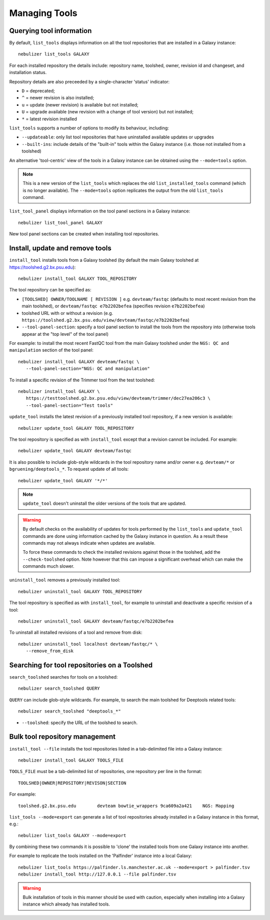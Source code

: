==============
Managing Tools
==============

Querying tool information
-------------------------

By default, ``list_tools`` displays information on all the tool
repositories that are installed in a Galaxy instance:

::

  nebulizer list_tools GALAXY

For each installed repository the details include: repository name,
toolshed, owner, revision id and changeset, and installation status.

Repository details are also preceeded by a single-character 'status'
indicator:

* ``D`` = deprecated;
* ``^`` = newer revision is also installed;
* ``u`` = update (newer revision) is available but not installed;
* ``U`` = upgrade available (new revision with a change of tool
  version) but not installed;
* ``*`` = latest revision installed

``list_tools`` supports a number of options to modify its
behaviour, including:

* ``--updateable``: only list tool repositories that have uninstalled
  available updates or upgrades
* ``--built-ins``: include details of the "built-in" tools within the
  Galaxy instance (i.e. those not installed from a toolshed)

An alternative 'tool-centric' view of the tools in a Galaxy instance
can be obtained using the ``--mode=tools`` option.

.. note::
   
   This is a new version of the ``list_tools`` which replaces the
   old ``list_installed_tools`` command (which is no longer
   available). The ``--mode=tools`` option replicates the output
   from the old ``list_tools`` command.

``list_tool_panel`` displays information on the tool panel
sections in a Galaxy instance:

::

   nebulizer list_tool_panel GALAXY

New tool panel sections can be created when installing tool
repositories.
  
Install, update and remove tools
--------------------------------

``install_tool`` installs tools from a Galaxy toolshed (by default
the main Galaxy toolshed at https://toolshed.g2.bx.psu.edu):

::
   
   nebulizer install_tool GALAXY TOOL_REPOSITORY

The tool repository can be specified as:

* ``[TOOLSHED] OWNER/TOOLNAME [ REVISION ]`` e.g.
  ``devteam/fastqc`` (defaults to most recent revision from the
  main toolshed), or ``devteam/fastqc e7b2202befea`` (specifies
  revision ``e7b2202befea``)
* toolshed URL with or without a revision (e.g.
  ``https://toolshed.g2.bx.psu.edu/view/devteam/fastqc/e7b2202befea``)
   
* ``--tool-panel-section``: specify a tool panel section to
  install the tools from the repository into (otherwise tools
  appear at the "top level" of the tool panel)

For example: to install the most recent FastQC tool from the main
Galaxy toolshed under the ``NGS: QC and manipulation`` section of
the tool panel:

::

   nebulizer install_tool GALAXY devteam/fastqc \
      --tool-panel-section="NGS: QC and manipulation"

To install a specific revision of the Trimmer tool from the
test toolshed:

::

   nebulizer install_tool GALAXY \
      https://testtoolshed.g2.bx.psu.edu/view/devteam/trimmer/dec27ea206c3 \
      --tool-panel-section="Test tools"


``update_tool`` installs the latest revision of a previously
installed tool repository, if a new version is available:

::

   nebulizer update_tool GALAXY TOOL_REPOSITORY

The tool repository is specified as with ``install_tool``
except that a revision cannot be included. For example:

::

   nebulizer update_tool GALAXY devteam/fastqc

It is also possible to include glob-style wildcards in the
tool repository name and/or owner e.g. ``devteam/*`` or
``bgruening/deeptools_*``. To request update of all tools:

::

   nebulizer update_tool GALAXY '*/*'

.. note::

   ``update_tool`` doesn't uninstall the older versions of
   the tools that are updated.

.. warning::

   By default checks on the availability of updates for tools
   performed by the ``list_tools`` and ``update_tool``
   commands are done using information cached by the Galaxy
   instance in question. As a result these commands may not
   always indicate when updates are available.

   To force these commands to check the installed revisions
   against those in the toolshed, add the ``--check-toolshed``
   option. Note however that this can impose a significant
   overhead which can make the commands much slower.

``uninstall_tool`` removes a previously installed tool:

::

   nebulizer uninstall_tool GALAXY TOOL_REPOSITORY

The tool repository is specified as with ``install_tool``,
for example to uninstall and deactivate a specific revision
of a tool:

::

   nebulizer uninstall_tool GALAXY devteam/fastqc/e7b2202befea

To uninstall all installed revisions of a tool and remove from
disk:

::

   nebulizer uninstall_tool localhost devteam/fastqc/* \
      --remove_from_disk


Searching for tool repositories on a Toolshed
---------------------------------------------

``search_toolshed`` searches for tools on a toolshed:

::
   
   nebulizer search_toolshed QUERY

``QUERY`` can include glob-style wildcards. For example, to
search the main toolshed for Deeptools related tools:

::

    nebulizer search_toolshed "deeptools_*"

* ``--toolshed``: specify the URL of the toolshed to
  search.


Bulk tool repository management
-------------------------------

``install_tool --file`` installs the tool repositories listed in
a tab-delimited file into a Galaxy instance:

::

   nebulizer install_tool GALAXY TOOLS_FILE

``TOOLS_FILE`` must be a tab-delimited list of repositories,
one repository per line in the format:

::

   TOOLSHED|OWNER|REPOSITORY|REVISON|SECTION

For example:

::

  toolshed.g2.bx.psu.edu	devteam	bowtie_wrappers	9ca609a2a421	NGS: Mapping


``list_tools --mode=export`` can generate a list of tool repositories
already installed in a Galaxy instance in this format, e.g.:

::

   nebulizer list_tools GALAXY --mode=export

By combining these two commands it is possible to 'clone' the
installed tools from one Galaxy instance into another.

For example to replicate the tools installed on the 'Palfinder'
instance into a local Galaxy:

::

  nebulizer list_tools https://palfinder.ls.manchester.ac.uk --mode=export > palfinder.tsv
  nebulizer install_tool http://127.0.0.1 --file palfinder.tsv

.. warning::

   Bulk installation of tools in this manner should be used with
   caution, especially when installing into a Galaxy instance
   which already has installed tools.
